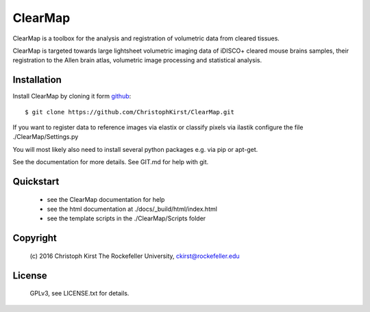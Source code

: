 ClearMap
========

ClearMap is a toolbox for the analysis and registration of volumetric data
from cleared tissues.

ClearMap is targeted towards large lightsheet volumetric imaging data
of iDISCO+ cleared mouse brains samples, their registration to the Allen brain atlas,
volumetric image processing and statistical analysis.


Installation
------------

Install ClearMap by cloning it form `github <http://www.github.com/>`_::

    $ git clone https://github.com/ChristophKirst/ClearMap.git

If you want to register data to reference images via elastix or
classify pixels via ilastik configure the file ./ClearMap/Settings.py

You will most likely also need to install several python packages e.g. via 
pip or apt-get.

See the documentation for more details. See GIT.md for help with git.

Quickstart
----------

   * see the ClearMap documentation for help
   * see the html documentation at ./docs/_build/html/index.html 
   * see the template scripts in the ./ClearMap/Scripts folder 

Copyright
---------
    (c) 2016 Christoph Kirst
    The Rockefeller University, 
    ckirst@rockefeller.edu

License
-------
    GPLv3, see LICENSE.txt for details.



